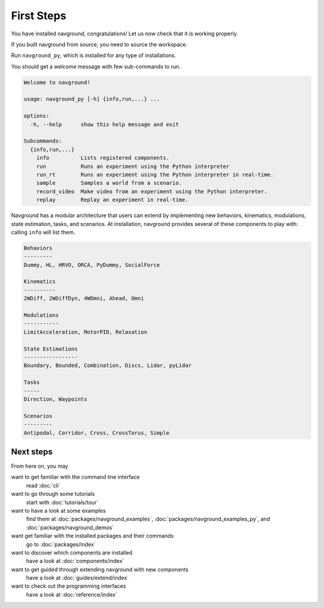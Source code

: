 ===========
First Steps
===========

You have installed navground, congratulations! 
Let us now check that it is working properly.

If you built navground from source, you need to source the workspace.

.. tabs::

   .. tab:: macOS

      .. code-block:: console

         . install/setup.zsh

   .. tab:: Linux

      .. code-block:: console
         
         . install/setup.bash


   .. tab:: Windows

      .. code-block:: console
        
         install\setup.bat

Run ``navground_py``, which is installed for any type of installations. 

.. tabs::

   .. tab:: Linux & macOS

      .. code-block:: console

         navground_py

   .. tab:: Windows

      .. code-block:: console

         navground_py.exe

You should get a welcome message with few sub-commands to run.

.. code-block:: console

   Welcome to navground!
   
   usage: navground_py [-h] {info,run,...} ...
   
   options:
     -h, --help      show this help message and exit
   
   Subcommands:
     {info,run,...}
       info          Lists registered components.
       run           Runs an experiment using the Python interpreter
       run_rt        Runs an experiment using the Python interpreter in real-time.
       sample        Samples a world from a scenario.
       record_video  Make video from an experiment using the Python interpreter.
       replay        Replay an experiment in real-time.


Navground has a modular architecture that users can extend by implementing new behaviors, kinematics, modulations, state estimation, tasks, and scenarios. At installation, navground provides several of these components to play with: calling ``info`` will list them.

.. tabs::

   .. tab:: Linux & macOS

      .. code-block:: console

         navground_py info

   .. tab:: Windows

      .. code-block:: console

         navground_py.exe info


.. code-block:: console

   Behaviors
   ---------
   Dummy, HL, HRVO, ORCA, PyDummy, SocialForce
   
   Kinematics
   ----------
   2WDiff, 2WDiffDyn, 4WOmni, Ahead, Omni
   
   Modulations
   -----------
   LimitAcceleration, MotorPID, Relaxation
   
   State Estimations
   -----------------
   Boundary, Bounded, Combination, Discs, Lidar, pyLidar
   
   Tasks
   -----
   Direction, Waypoints
   
   Scenarios
   ---------
   Antipodal, Corridor, Cross, CrossTorus, Simple

Next steps
==========

From here on, you may 

want to get familiar with the command line interface
   read :doc:`cli`

want to go through some tutorials
   start with :doc:`tutorials/tour`

want to have a look at some examples
   find them at :doc:`packages/navground_examples`, :doc:`packages/navground_examples_py`, and :doc:`packages/navground_demos`

want get familiar with the installed packages and their commands
   go to :doc:`packages/index`

want to discover which components are installed
   have a look at :doc:`components/index`

want to get guided through extending navground with new components
   have a look at :doc:`guides/extend/index`

want to check out the programming interfaces 
   have a look at :doc:`reference/index`


